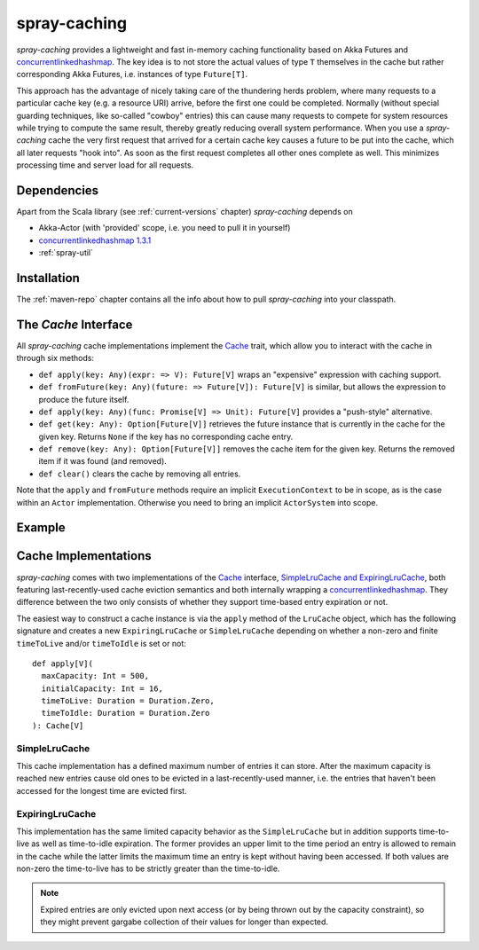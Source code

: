 .. _spray-caching:

spray-caching
=============

*spray-caching* provides a lightweight and fast in-memory caching functionality based on Akka Futures and
concurrentlinkedhashmap_. The key idea is to not store the actual values of type ``T`` themselves in the cache
but rather corresponding Akka Futures, i.e. instances of type ``Future[T]``.

This approach has the advantage of nicely taking care of the thundering herds problem, where many requests to a
particular cache key (e.g. a resource URI) arrive, before the first one could be completed. Normally (without special
guarding techniques, like so-called "cowboy" entries) this can cause many requests to compete for system resources
while trying to compute the same result, thereby greatly reducing overall system performance.
When you use a *spray-caching* cache the very first request that arrived for a certain cache key causes a future to
be put into the cache, which all later requests "hook into". As soon as the first request completes all other
ones complete as well. This minimizes processing time and server load for all requests.


Dependencies
------------

Apart from the Scala library (see :ref:`current-versions` chapter) *spray-caching* depends on

- Akka-Actor (with 'provided' scope, i.e. you need to pull it in yourself)
- `concurrentlinkedhashmap 1.3.1`__
- :ref:`spray-util`

__ http://code.google.com/p/concurrentlinkedhashmap/


Installation
------------

The :ref:`maven-repo` chapter contains all the info about how to pull *spray-caching* into your classpath.


The `Cache` Interface
---------------------

All *spray-caching* cache implementations implement the Cache_ trait, which allow you to interact with the cache
in through six methods:

- ``def apply(key: Any)(expr: => V): Future[V]`` wraps an "expensive" expression with caching support.

- ``def fromFuture(key: Any)(future: => Future[V]): Future[V]`` is similar, but allows the expression to produce
  the future itself.

- ``def apply(key: Any)(func: Promise[V] => Unit): Future[V]`` provides a "push-style" alternative.

- ``def get(key: Any): Option[Future[V]]`` retrieves the future instance that is currently in the cache for
  the given key. Returns ``None`` if the key has no corresponding cache entry.

- ``def remove(key: Any): Option[Future[V]]`` removes the cache item for the given key.
  Returns the removed item if it was found (and removed).

- ``def clear()`` clears the cache by removing all entries.

Note that the ``apply`` and ``fromFuture`` methods require an implicit ``ExecutionContext`` to be in scope,
as is the case within an ``Actor`` implementation. Otherwise you need to bring an implicit ``ActorSystem`` into scope.


Example
-------

.. includecode:: ../code/docs/CachingExamplesSpec.scala
   :snippet: example-1


Cache Implementations
---------------------

*spray-caching* comes with two implementations of the Cache_ interface, `SimpleLruCache and ExpiringLruCache`_,
both featuring last-recently-used cache eviction semantics and both internally wrapping a concurrentlinkedhashmap_.
They difference between the two only consists of whether they support time-based entry expiration or not.

The easiest way to construct a cache instance is via the ``apply`` method of the ``LruCache`` object, which has the
following signature and creates a new ``ExpiringLruCache`` or ``SimpleLruCache`` depending on whether a non-zero and
finite ``timeToLive`` and/or ``timeToIdle`` is set or not::

  def apply[V](
    maxCapacity: Int = 500,
    initialCapacity: Int = 16,
    timeToLive: Duration = Duration.Zero,
    timeToIdle: Duration = Duration.Zero
  ): Cache[V]


SimpleLruCache
~~~~~~~~~~~~~~

This cache implementation has a defined maximum number of entries it can store. After the maximum capacity is reached
new entries cause old ones to be evicted in a last-recently-used manner, i.e. the entries that haven't been accessed
for the longest time are evicted first.

ExpiringLruCache
~~~~~~~~~~~~~~~~

This implementation has the same limited capacity behavior as the ``SimpleLruCache`` but in addition supports
time-to-live as well as time-to-idle expiration.
The former provides an upper limit to the time period an entry is allowed to remain in the cache while the latter
limits the maximum time an entry is kept without having been accessed. If both values are non-zero the time-to-live
has to be strictly greater than the time-to-idle.

.. note:: Expired entries are only evicted upon next access (or by being thrown out by the capacity constraint), so
   they might prevent gargabe collection of their values for longer than expected.


.. _Cache: https://github.com/spray/spray/blob/master/spray-caching/src/main/scala/cc/spray/caching/Cache.scala
.. _`SimpleLruCache and ExpiringLruCache`: https://github.com/spray/spray/blob/master/spray-caching/src/main/scala/cc/spray/caching/LruCache.scala
.. _concurrentlinkedhashmap: http://code.google.com/p/concurrentlinkedhashmap/